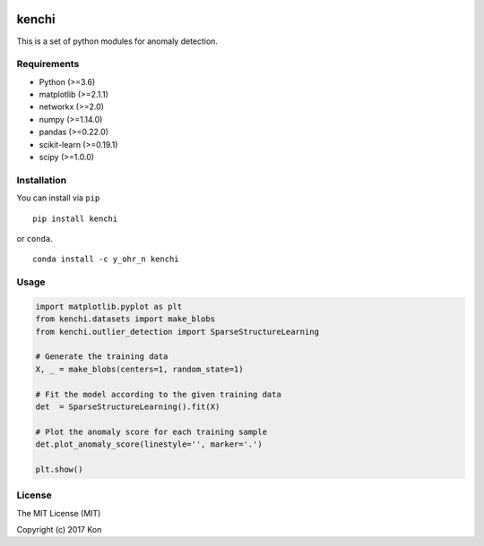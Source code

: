 .. image:: https://travis-ci.org/Y-oHr-N/kenchi.svg?branch=master
    :target: https://travis-ci.org/Y-oHr-N/kenchi

.. image:: https://ci.appveyor.com/api/projects/status/5cjkl0jrxo7gmug0/branch/master?svg=true
    :target: https://ci.appveyor.com/project/Y-oHr-N/kenchi/branch/master

.. image:: https://coveralls.io/repos/github/Y-oHr-N/kenchi/badge.svg?branch=master
    :target: https://coveralls.io/github/Y-oHr-N/kenchi?branch=master

.. image:: https://codeclimate.com/github/Y-oHr-N/kenchi/badges/gpa.svg
    :target: https://codeclimate.com/github/Y-oHr-N/kenchi

.. image:: https://badge.fury.io/py/kenchi.svg
    :target: https://badge.fury.io/py/kenchi

.. image:: https://anaconda.org/Y_oHr_N/kenchi/badges/version.svg
    :target: https://anaconda.org/Y_oHr_N/kenchi

.. image:: https://readthedocs.org/projects/kenchi/badge/?version=latest
    :target: http://kenchi.readthedocs.io/en/latest/?badge=latest

kenchi
======

This is a set of python modules for anomaly detection.

Requirements
------------

-  Python (>=3.6)
-  matplotlib (>=2.1.1)
-  networkx (>=2.0)
-  numpy (>=1.14.0)
-  pandas (>=0.22.0)
-  scikit-learn (>=0.19.1)
-  scipy (>=1.0.0)

Installation
------------

You can install via ``pip``

::

    pip install kenchi

or ``conda``.

::

    conda install -c y_ohr_n kenchi

Usage
-----

.. code:: python

    import matplotlib.pyplot as plt
    from kenchi.datasets import make_blobs
    from kenchi.outlier_detection import SparseStructureLearning

    # Generate the training data
    X, _ = make_blobs(centers=1, random_state=1)

    # Fit the model according to the given training data
    det  = SparseStructureLearning().fit(X)

    # Plot the anomaly score for each training sample
    det.plot_anomaly_score(linestyle='', marker='.')

    plt.show()

.. image:: https://raw.githubusercontent.com/Y-oHr-N/kenchi/master/docs/images/plot_anomaly_score.png

License
-------

The MIT License (MIT)

Copyright (c) 2017 Kon
